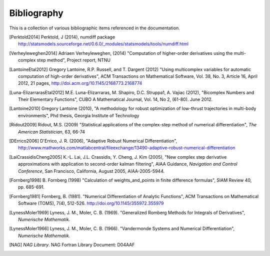 .. _bibliography:

############
Bibliography
############

This is a collection of various bibliographic items referenced in the
documentation.

.. [Perktold2014] Perktold, J (2014), numdiff package
    http://statsmodels.sourceforge.net/0.6.0/_modules/statsmodels/tools/numdiff.html

.. [Verheyleweghen2014] Adriaen Verheyleweghen, (2014)
    "Computation of higher-order derivatives using the multi-complex step method",
    Project report, NTNU

.. [LantoineEtal2012] Gregory Lantoine, R.P. Russell, and T. Dargent (2012)
    "Using multicomplex variables for automatic computation of high-order derivatives", 
    ACM Transactions on Mathematical Software,
    Vol. 38, No. 3, Article 16, April 2012, 21 pages,
    http://doi.acm.org/10.1145/2168773.2168774

.. [Luna-ElizarrarasEtal2012] M.E. Luna-Elizarraras, M. Shapiro, D.C. Struppa1, A. Vajiac (2012),
    "Bicomplex Numbers and Their Elementary Functions",
    CUBO A Mathematical Journal,
    Vol. 14, No 2, (61-80). June 2012.

.. [Lantoine2010] Gregory Lantoine (2010),
    "A methodology for robust optimization of low-thrust trajectories in multi-body environments", 
    Phd thesis, Georgia Institute of Technology

.. [Ridout2009] Ridout, M.S. (2009) 
    "Statistical applications of the complex-step method of numerical differentiation", 
    *The American Statistician*, 63, 66-74

.. [DErrico2006] D'Errico, J. R.  (2006),
    "Adaptive Robust Numerical Differentiation",
    http://www.mathworks.com/matlabcentral/fileexchange/13490-adaptive-robust-numerical-differentiation

.. [LaiCrassidisCheng2005] K.-L. Lai, J.L. Crassidis, Y. Cheng, J. Kim (2005), 
    "New complex step derivative approximations with application to second-order kalman filtering", 
    AIAA Guidance, *Navigation and Control Conference*,
    San Francisco, California, August 2005, AIAA-2005-5944.

.. [Fornberg1998] B. Fornberg (1998)
    "Calculation of weights_and_points in finite difference formulas",
    SIAM Review 40, pp. 685-691.

.. [Fornberg1981] Fornberg, B. (1981).
    "Numerical Differentiation of Analytic Functions",
    ACM Transactions on Mathematical Software (TOMS),
    7(4), 512-526. http://doi.org/10.1145/355972.355979

.. [LynessMoler1969] Lyness, J. M., Moler, C. B. (1969). 
    "Generalized Romberg Methods for Integrals of Derivatives", *Numerische Mathematik*.

.. [LynessMoler1966] Lyness, J. M., Moler, C. B. (1966). 
    "Vandermonde Systems and Numerical Differentiation", *Numerische Mathematik*.

.. [NAG] *NAG Library*. NAG Fortran Library Document: D04AAF
